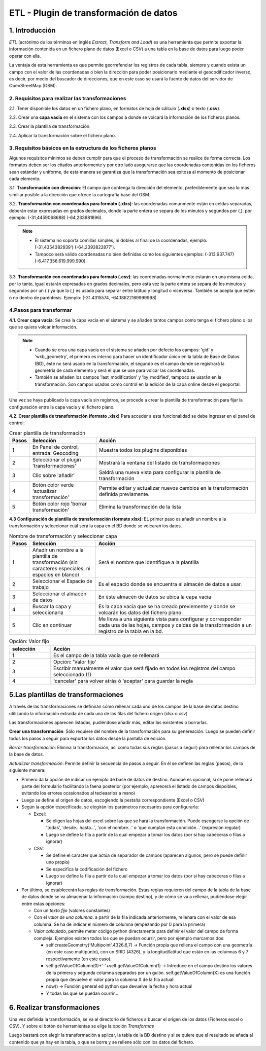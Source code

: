 ETL - Plugin de transformación de datos
=======================================

1. Introducción
---------------

*ETL* (acrónimo de los términos en inglés *Extract, Transform and Load*) es una herramienta que permite exportar la información contenida en un fichero plano de  datos (Excel o CSV) a una tabla en la base de datos para luego poder operar con ella.

La ventaja de esta herramienta es que permite georrefenciar los registros de cada tabla, siempre y cuando exista un campo con el valor de las coordenadas o bien la dirección para poder posicionarlo mediante el geocodificador inverso, es decir, por medio del buscador de direcciones, que en este caso se usará la fuente de datos del servidor de OpenStreetMap (OSM).


2. Requisitos para realizar las transformaciones
~~~~~~~~~~~~~~~~~~~~~~~~~~~~~~~~~~~~~~~~~~~~~~~~
2.1. Tener disponible los datos en un fichero plano, en formatos de hoja de cálculo (**.xlsx**) o texto (**.csv**).

2.2. Crear una **capa vacía** en el sistema con los campos a donde se volcará la información de los ficheros planos.

2.3. Crear la plantilla de transformación.

2.4. Aplicar la transformación sobre el fichero plano.


3. Requisitos básicos en la estructura de los ficheros planos
~~~~~~~~~~~~~~~~~~~~~~~~~~~~~~~~~~~~~~~~~~~~~~~~~~~~~~~~~~~~~
Algunos requisitos mínimos se deben cumplir para que el proceso de transformación se realice de forma correcta. Los formatos deben ser los citados anteriormente y por otro lado asegurarse que las coordenadas contenidas en los ficheros sean estándar y uniforme, de esta manera se garantiza que la transformación sea exitosa al momento de posicionar cada elemento.

3.1. **Transformación con dirección**: El campo que contenga la dirección del elemento, preferiblemente que sea lo mas similiar posible a la dirección que ofrece la cartografía base del OSM.

3.2. **Transformación con coordenadas para formato (.xlxs)**: las coordenadas comunmente están en celdas separadas, deberán estar expresadas en grados decimales, donde la parte entera se separa de los minutos y segundos por (,), por ejemplo: (-31,4459068688) (-64,233981896). 

.. note::
   - El sistema no soporta comillas simples, ni dobles al final de la coordenadas, ejemplo: (-31,4354382939') (-64,2393822877').
   
   - Tampoco será válido coordenadas no bien definidas como los siguientes ejemplos: (-313.937.747)  (-6.417.356.619.999.990).
   
3.3. **Transformación con coordenadas para formato (.csv)**: las coordenadas normalmente estarán en una misma celda, por lo tanto, igual estarán expresadas en grados decimales, pero esta vez la parte entera se separa de los minutos y segundos por un (.) ya que la (,) es usada para separar entre latitud y longitud o viceversa. También se acepta que estén o no dentro de paréntesis. Ejemplo: (-31.4315574, -64.18822169999998) 


4.Pasos para transformar
~~~~~~~~~~~~~~~~~~~~~~~~
**4.1. Crear capa vacía**: Se crea la capa vacía en el sistema y se añaden tantos campos como tenga el fichero plano o los que se quiera volcar información.

.. note::
   - Cuando se crea una capa vacía en el sistema se añaden por defecto los campos: 'gid' y 'wkb_geometry', el primero es interno para hacer un identificador único en la tabla de Base de Datos (BD), éste no será usado en la transformación, el segundo es el campo donde se registrará la geometría de cada elemento y será el que se use para volcar las coordenadas.
   
   - También se añaden los campos 'last_modification' y 'by_modified', tampoco se usarán en la transformación. Son campos usados como control en la edición de la capa online desde el geoportal.

Una vez se haya publicado la capa vacía sin registros, se procede a crear la plantilla de transformación para fijar la configuración entre la capa vacía y el fichero plano.

**4.2. Crear plantilla de transformación (formato .xlsx)** Para acceder a esta funcionalidad se debe ingresar en el panel de control:


.. image:: ../_static/images/etl1.png
   :align: center


.. list-table:: Crear plantilla de transformación
   :widths: 2 20 50
   :header-rows: 1

   * - Pasos
     - Selección
     - Acción
   * - 1
     - En Panel de control, entrada: Geocoding 
     - Muestra todos los plugins disponibles
   * - 2
     - Seleccionar el plugin 'transformaciones'
     - Mostrará la ventana del listado de transformaciones
   * - 3
     - Clic sobre 'añadir'
     - Saldrá una nueva vista para configurar la plantilla de transformación
   * - 4
     - Botón color verde 'actualizar transformación'
     - Permite editar y actualizar nuevos cambios en la transformación definida previamente.
   * - 5
     - Botón color rojo 'borrar transformación'
     - Elimina la transformación de la lista
     

**4.3 Configuración de plantilla de transformación (formato xlsx)**: EL primer paso es añadir un nombre a la transformación y seleccionar cuál será la capa en el BD donde se volcarań los datos. 

.. image:: ../_static/images/etl2.png
   :align: center

.. list-table:: Nombre de transformación y seleccionar capa 
   :widths: 2 20 50
   :header-rows: 1

   * - Pasos
     - Selección
     - Acción
   * - 1
     - Añadir un nombre a la plantilla de transformación (sin caracteres especiales, ni espacios en blanco)
     - Será el nombre que identifique a la plantilla 
   * - 2
     - Seleccionar el Espacio de trabajo
     - Es el espacio donde se encuentra el almacén de datos a usar.
   * - 3
     - Seleccionar el almacén de datos
     - En éste almacén de datos se ubica la capa vacía
   * - 4
     - Buscar la capa y seleccionarla
     - Es la capa vacía que se ha creado previemente y donde se volcarán los datos del fichero plano.
   * - 5
     - Clic en continuar
     - Me lleva a una siguiente vista para configurar y corresponder cada una de las hojas, campos y celdas de la transformación a un registro de la tabla en la bd.  


.. image:: ../_static/images/etl3.png
   :align: center

.. list-table:: Configuración para ficheros planos (formato xlxs) 
   :widths: 2 5 10
   :header-rows: 1
   :align: left

   * - Pasos
     - Selección
     - Acción
   * - 1
     - Pasos previos
     - Ya debe estar seleccionada la capa y el nombre de la transformación
   * - 2
     - Escoger la opción 'excel'
     - Se muestra sus propias opciones de hojas 
   * - 3
     - Recuadro de 'seleccionar hoja' 
     - Al pinchar sobre los tres puntos se abrirá una nueva ventana de configuración de hojas
   * - 3.1
     - todas las hojas
     - Volcará en la tabla vacia todos los datos que existan en todas las hojas del fichero excel
   * - 3.2
     - Solo la hoja
     - Escribir el nombre de la hoja que se desea usar, permite solo una hoja.
   * - 3.3
     - Opción desde y hasta
     - Si existen muchas hojas en el fichero plano, se puede indicar un rango de hojas, considera la primera hoja como la número (1) y así sucesivamente. Ejemplo, si hay diez hojas y se quiere usar desde la segunda a la quinta, se indicaría: desde 2 hasta 5.
   * - 3.4
     - opción 'que cumpla'
     - Añade expresiones regulares que cumplan ciertas condiciones. Ejemplo, si existen varias hojas llamadas desde hoja_1 a hoja_8,y otras con nombres diferentes pero se quiere solo las llamadas hojas, la expresión será: hoja_*
   * - 4
     - Seleccionar desde la fila y desde la columna
     - El sistema tomará los datos desde el número de fila y columna indicado del fichero plano. No siempre los datos comienzan en la fila y columna 1, ya que siempre hay encanezados y entre otros.
   * - 5
     - Área para defiir las reglas
     - Desde el botón 'añadir nueva regla', saldrá un nuevo recuadro para ir configurando los campos de la tabla con respecto a las columnas del fichero plano. 
   * - 5.1
     - Campo de la BD a rellenar
     - apareceran todos los campos disponibles de la capa a los cuales se van a volcar los datos del fichero plano.
   * - 5.1.a
     - Campos de la capa en la BD
     - Al hacer clic sobre la casilla se debe mostrar todos los campos incluyendo el 'gid' y el 'wkb_geometry', se selecciona uno de ellos.
   * - 5.2 
     - Rellenar con
     - Ésta opción muestra las distintas formas en que se puede volcar los datos desde el fichero plano al campo de la BD seleccionado.
   * - 5.2.a
     - opciones para rellenar
     - entre las distintas formas que hay, las más usadas son 'valor de columna' y 'campos de geometrías desde campo lat/lon'. Se explicará a detalle en el siguiente item.
   * - 5.3
     - distintas opciones a elegir
     - Dependiendo de la opción seleccionada en el 5.2.a, se muestra diferetes opciones. Por ejemplo, si se elije 'valor fijo', saldrá otra casilla 'Valor fijo' y se añade un valor escrito por el usuario. Ésta opción rellenará el campo seleccionado con este valor para todos sus registros, como su nombre lo indica es un 'Valor que está fijado'
   * - 6
     - aceptar
     - Se guarda la regla y se pueden definir tantas reglas como campos disponibles hayan en la capa de BD. Para continuar añadiendo reglas se repite todo el proceso del paso (5).
   * - 7
     - Guardar
     - Se guarda los cambios cuando se finalice de añadir todas las reglas. 
     
 **4.3.1 Opciones para rellenar (sección 5.2.a)**: Estas son las distintas formas que pueden elegirse para aplicar el volcado de los datos. A continuación se detalla cada una de las opciones disponibles para generar las reglas.

.. image:: ../_static/images/etl3_1.png
   :align: center


.. list-table:: Opción: Valor fijo 
   :widths: 2 10 
   :header-rows: 1
   :align: left

   * - selección
     - Acción
   * - 1
     - Es el campo de la tabla vacía que se rellenará
   * - 2
     - Opción: 'Valor fijo'
   * - 3
     - Escribir manualmente el valor que será fijado en todos los registros del campo seleccionado (1)
   * - 4
     - 'cancelar' para volver atrás ó 'aceptar' para guardar la regla        
    




5.Las plantillas de transformaciones
------------------------------------

A través de las transformaciones se definirán cómo rellenar cada uno de los campos de la base de datos destino utilizando la información extraída de cada una de las filas del fichero origen (xlsx o csv)

Las transformaciones aparecen listadas, pudiéndose añadir más, editar las existentes o borrarlas.


**Crear una transformación**: Sólo requiere del nombre de la transformación para su genereación. Luego se pueden definir todos los pasos a seguir para exportar los datos desde la pantalla de edición.

*Borrar transformación*: Elimina la transformación, así como todas sus reglas (pasos a seguir) para rellenar los campos de la base de datos.

*Actualizar transformación*: Permite definir la secuencia de pasos a seguir. En él se definen las reglas (pasos), de la siguiente manera:

- Primero da la opción de indicar un ejemplo de base de datos de destino. Aunque es opcional, si se pone rellenará parte del formulario facilitando la faena posterior (por ejemplo, aparecerá el listado de campos dispoibles, evitando los errores ocasionados al tecleaarlos a mano)

- Luego se define el origen de datos, escogiendo la pestaña correspondiente (Excel o CSV)

- Según la opción especificada, se elegirán los parámetros necesarios para configurarla:

  - Excel:
    
    - Se eligen las hojas del excel sobre las que se hará la transformación. Puede escogerse la opción de 'todas', 'desde...hasta...', 'con el nombre...' o 'que cumplan esta condición...' (expresión regular)
    
    - Luego se define la fila a partir de la cual empezar a tomar los datos (por si hay cabeceras o filas a ignorar)
   
  - CSV:
    
    - Se define el caracter que actúa de separador de campos (aparecen algunos, pero se puede definir uno propio)
    
    - Se especifica la codificación del fichero
    
    - Luego se define la fila a partir de la cual empezar a tomar los datos (por si hay cabeceras o filas a ignorar)
     
- Por último, se establecerán las reglas de transformación. Estas reglas requieren del campo de la tabla de la base de datos donde se va almacenar la información (campo destino), y de cómo se va a rellenar, pudiéndose elegir entre estas opciones:
  
  - Con un *texto fijo* (valores constantes)
  
  - Con el *valor de una columna*. a partir de la fila indicada anteriormente, rellenara con el valor de esa columna. Se ha de indicar el número de columna (empezando por 0 para la primera)
  
  - *Valor calculado*, permite meter código python directamente para definir el valor del campo de forma compleja. Ejemplos existen todos los que se puedan ocurrir, pero por ejemplo marcamos dos:
  
    - self.createGeometry('Multipoint',4326,6,7) -> Función propia que rellena el campo con una geometría (en este caso multipunto), con un SRID (4326), y la longitud/latitud que están en las columnas 6 y 7 respectivamente (en este caso).
    
    - self.getValueOfColumn(0)+'-'+self.getValueOfColumn(1) -> Introduce en el campo destino los valores de la primera y segunda columna separados por un guión. self.getValueOfColumn(X) es una función propia que devuelve el valor para la columna X de la fila actual
    
    - now() -> Función general ed python que devuelve la fecha y hora actual
    
    - Y todas las que se puedan ocurrir....
      


6. Realizar transformaciones
----------------------------

Una vez definida la transformación, se va al directorio de ficheros a buscar el origen de los datos (Ficheros excel o CSV). Y sobre el botón de herramientas se elige la opción *Transformas*

Luego bastará con elegir la transformación a aplicar, la tabla de la BD destino y si se quiere que el resultado se añada al contenido que ya hay en la tabla, o que se borre y se rellene sólo con los datos del fichero.


    
   